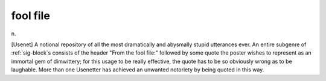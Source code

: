 .. _fool-file:

============================================================
fool file
============================================================

n\.

[Usenet] A notional repository of all the most dramatically and abysmally stupid utterances ever.
An entire subgenre of :ref:`sig-block`\s consists of the header "From the fool file:" followed by some quote the poster wishes to represent as an immortal gem of dimwittery; for this usage to be really effective, the quote has to be so obviously wrong as to be laughable.
More than one Usenetter has achieved an unwanted notoriety by being quoted in this way.

